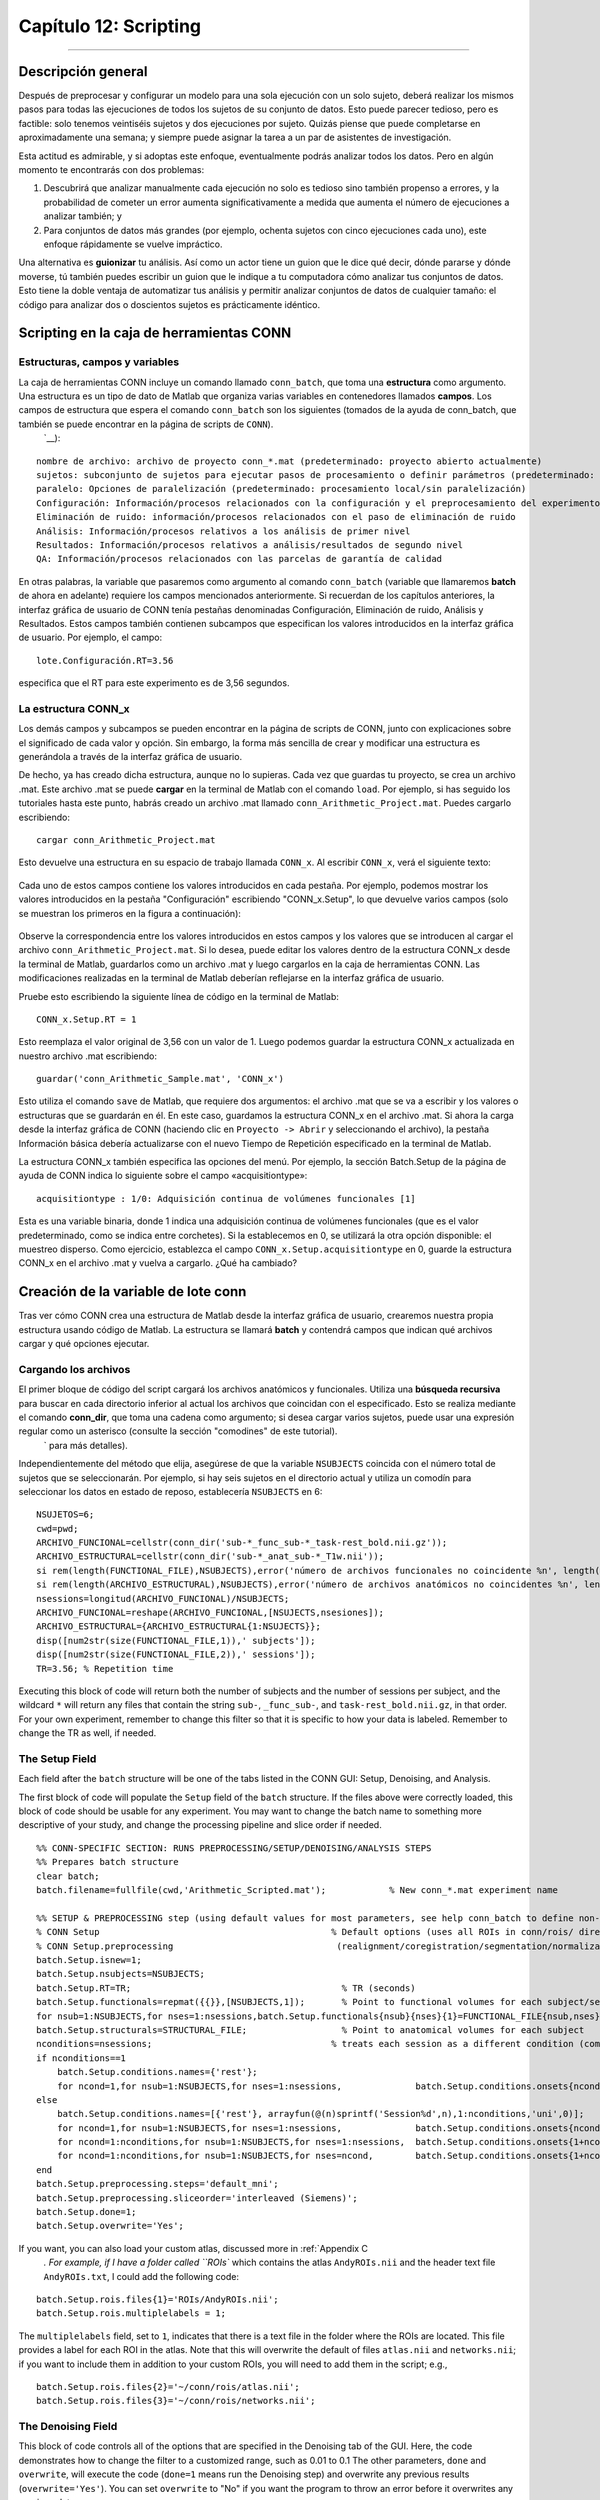 

.. _CONN_12_Scripting:

======================
Capítulo 12: Scripting
======================

------------------

.. nota::

  El Centro de Investigación del Dolor Crónico y la Fatiga proporcionó un script de plantilla para este tutorial.`__ de la Universidad de Michigan. En particular, gracias a Chelsea Kaplan y Tony Larkin.

Descripción general
********

Después de preprocesar y configurar un modelo para una sola ejecución con un solo sujeto, deberá realizar los mismos pasos para todas las ejecuciones de todos los sujetos de su conjunto de datos. Esto puede parecer tedioso, pero es factible: solo tenemos veintiséis sujetos y dos ejecuciones por sujeto. Quizás piense que puede completarse en aproximadamente una semana; y siempre puede asignar la tarea a un par de asistentes de investigación.

Esta actitud es admirable, y si adoptas este enfoque, eventualmente podrás analizar todos los datos. Pero en algún momento te encontrarás con dos problemas:

1. Descubrirá que analizar manualmente cada ejecución no solo es tedioso sino también propenso a errores, y la probabilidad de cometer un error aumenta significativamente a medida que aumenta el número de ejecuciones a analizar también; y

2. Para conjuntos de datos más grandes (por ejemplo, ochenta sujetos con cinco ejecuciones cada uno), este enfoque rápidamente se vuelve impráctico.

Una alternativa es **guionizar** tu análisis. Así como un actor tiene un guion que le dice qué decir, dónde pararse y dónde moverse, tú también puedes escribir un guion que le indique a tu computadora cómo analizar tus conjuntos de datos. Esto tiene la doble ventaja de automatizar tus análisis y permitir analizar conjuntos de datos de cualquier tamaño: el código para analizar dos o doscientos sujetos es prácticamente idéntico.


Scripting en la caja de herramientas CONN
*****************************

Estructuras, campos y variables
^^^^^^^^^^^^^^^^^^^^^^^^^^^^^^^^^

La caja de herramientas CONN incluye un comando llamado ``conn_batch``, que toma una **estructura** como argumento. Una estructura es un tipo de dato de Matlab que organiza varias variables en contenedores llamados **campos**. Los campos de estructura que espera el comando ``conn_batch`` son los siguientes (tomados de la ayuda de conn_batch, que también se puede encontrar en la página de scripts de ``CONN``).
    `__):

::

   nombre de archivo: archivo de proyecto conn_*.mat (predeterminado: proyecto abierto actualmente)
   sujetos: subconjunto de sujetos para ejecutar pasos de procesamiento o definir parámetros (predeterminado: todos los sujetos)
   paralelo: Opciones de paralelización (predeterminado: procesamiento local/sin paralelización)
   Configuración: Información/procesos relacionados con la configuración y el preprocesamiento del experimento
   Eliminación de ruido: información/procesos relacionados con el paso de eliminación de ruido
   Análisis: Información/procesos relativos a los análisis de primer nivel
   Resultados: Información/procesos relativos a análisis/resultados de segundo nivel
   QA: Información/procesos relacionados con las parcelas de garantía de calidad
   
En otras palabras, la variable que pasaremos como argumento al comando ``conn_batch`` (variable que llamaremos **batch** de ahora en adelante) requiere los campos mencionados anteriormente. Si recuerdan de los capítulos anteriores, la interfaz gráfica de usuario de CONN tenía pestañas denominadas Configuración, Eliminación de ruido, Análisis y Resultados. Estos campos también contienen subcampos que especifican los valores introducidos en la interfaz gráfica de usuario. Por ejemplo, el campo:

::

  lote.Configuración.RT=3.56
  
especifica que el RT para este experimento es de 3,56 segundos.

La estructura CONN_x
^^^^^^^^^^^^^^^^^^^^

Los demás campos y subcampos se pueden encontrar en la página de scripts de CONN, junto con explicaciones sobre el significado de cada valor y opción. Sin embargo, la forma más sencilla de crear y modificar una estructura es generándola a través de la interfaz gráfica de usuario.

De hecho, ya has creado dicha estructura, aunque no lo supieras. Cada vez que guardas tu proyecto, se crea un archivo .mat. Este archivo .mat se puede **cargar** en la terminal de Matlab con el comando ``load``. Por ejemplo, si has seguido los tutoriales hasta este punto, habrás creado un archivo .mat llamado ``conn_Arithmetic_Project.mat``. Puedes cargarlo escribiendo:

::

  cargar conn_Arithmetic_Project.mat
  
Esto devuelve una estructura en su espacio de trabajo llamada ``CONN_x``. Al escribir ``CONN_x``, verá el siguiente texto:

.. figure:: 12_CONN_x.png

Cada uno de estos campos contiene los valores introducidos en cada pestaña. Por ejemplo, podemos mostrar los valores introducidos en la pestaña "Configuración" escribiendo "CONN_x.Setup", lo que devuelve varios campos (solo se muestran los primeros en la figura a continuación):

.. figure:: 12_CONN_x_Setup.png

Observe la correspondencia entre los valores introducidos en estos campos y los valores que se introducen al cargar el archivo ``conn_Arithmetic_Project.mat``. Si lo desea, puede editar los valores dentro de la estructura CONN_x desde la terminal de Matlab, guardarlos como un archivo .mat y luego cargarlos en la caja de herramientas CONN. Las modificaciones realizadas en la terminal de Matlab deberían reflejarse en la interfaz gráfica de usuario.

Pruebe esto escribiendo la siguiente línea de código en la terminal de Matlab:

::

  CONN_x.Setup.RT = 1
  
Esto reemplaza el valor original de 3,56 con un valor de 1. Luego podemos guardar la estructura CONN_x actualizada en nuestro archivo .mat escribiendo:

::

  guardar('conn_Arithmetic_Sample.mat', 'CONN_x')
  
Esto utiliza el comando ``save`` de Matlab, que requiere dos argumentos: el archivo .mat que se va a escribir y los valores o estructuras que se guardarán en él. En este caso, guardamos la estructura CONN_x en el archivo .mat. Si ahora la carga desde la interfaz gráfica de CONN (haciendo clic en ``Proyecto -> Abrir`` y seleccionando el archivo), la pestaña Información básica debería actualizarse con el nuevo Tiempo de Repetición especificado en la terminal de Matlab.

La estructura CONN_x también especifica las opciones del menú. Por ejemplo, la sección Batch.Setup de la página de ayuda de CONN indica lo siguiente sobre el campo «acquisitiontype»:

::

  acquisitiontype : 1/0: Adquisición continua de volúmenes funcionales [1]
  
Esta es una variable binaria, donde 1 indica una adquisición continua de volúmenes funcionales (que es el valor predeterminado, como se indica entre corchetes). Si la establecemos en 0, se utilizará la otra opción disponible: el muestreo disperso. Como ejercicio, establezca el campo ``CONN_x.Setup.acquisitiontype`` en 0, guarde la estructura CONN_x en el archivo .mat y vuelva a cargarlo. ¿Qué ha cambiado?


Creación de la variable de lote conn
********************************

Tras ver cómo CONN crea una estructura de Matlab desde la interfaz gráfica de usuario, crearemos nuestra propia estructura usando código de Matlab. La estructura se llamará **batch** y contendrá campos que indican qué archivos cargar y qué opciones ejecutar.

.. nota::

  El siguiente código está adaptado del archivo ``conn_batch_workshop_nyudataset.m``, que puedes descargar desde el sitio web `NITRC` de Alfonso Nieto-Castañón.
     `__. El sitio web de CONN también contiene ejemplos de cómo modificar su script por lotes. El sitio web enumera cada uno de los campos que se pueden ingresar en la estructura del lote y sus valores predeterminados. Si no escribe alguno de los campos en su script, se establecerá con el valor predeterminado que aparece en la página web.
  Por ejemplo, el campo Analysis.type indica: ``tipo de análisis, 1 = 'ROI a ROI', 2 = 'Semilla a vóxel', 3 = 'todos'; [3]``. Si no lo incluimos en nuestro script, el campo se establecerá automáticamente en 3, lo que significa que se ejecutarán análisis ROI a ROI y Semilla a vóxel.


Cargando los archivos
^^^^^^^^^^^^^^^^^

El primer bloque de código del script cargará los archivos anatómicos y funcionales. Utiliza una **búsqueda recursiva** para buscar en cada directorio inferior al actual los archivos que coincidan con el especificado. Esto se realiza mediante el comando **conn_dir**, que toma una cadena como argumento; si desea cargar varios sujetos, puede usar una expresión regular como un asterisco (consulte la sección "comodines" de este tutorial).
      ` para más detalles).

Independientemente del método que elija, asegúrese de que la variable ``NSUBJECTS`` coincida con el número total de sujetos que se seleccionarán. Por ejemplo, si hay seis sujetos en el directorio actual y utiliza un comodín para seleccionar los datos en estado de reposo, establecería ``NSUBJECTS`` en 6:

::

  NSUJETOS=6;
  cwd=pwd;
  ARCHIVO_FUNCIONAL=cellstr(conn_dir('sub-*_func_sub-*_task-rest_bold.nii.gz'));
  ARCHIVO_ESTRUCTURAL=cellstr(conn_dir('sub-*_anat_sub-*_T1w.nii'));
  si rem(length(FUNCTIONAL_FILE),NSUBJECTS),error('número de archivos funcionales no coincidente %n', length(FUNCTIONAL_FILE));fin
  si rem(length(ARCHIVO_ESTRUCTURAL),NSUBJECTS),error('número de archivos anatómicos no coincidentes %n', length(ARCHIVO_FUNCIONAL));fin
  nsessions=longitud(ARCHIVO_FUNCIONAL)/NSUBJECTS;
  ARCHIVO_FUNCIONAL=reshape(ARCHIVO_FUNCIONAL,[NSUJECTS,nsesiones]);
  ARCHIVO_ESTRUCTURAL={ARCHIVO_ESTRUCTURAL{1:NSUJECTS}};
  disp([num2str(size(FUNCTIONAL_FILE,1)),' subjects']);
  disp([num2str(size(FUNCTIONAL_FILE,2)),' sessions']);
  TR=3.56; % Repetition time
  
Executing this block of code will return both the number of subjects and the number of sessions per subject, and the wildcard ``*`` will return any files that contain the string ``sub-``, ``_func_sub-``, and ``task-rest_bold.nii.gz``, in that order. For your own experiment, remember to change this filter so that it is specific to how your data is labeled. Remember to change the TR as well, if needed.


The Setup Field
^^^^^^^^^^^^^^^

Each field after the ``batch`` structure will be one of the tabs listed in the CONN GUI: Setup, Denoising, and Analysis.

The first block of code will populate the ``Setup`` field of the ``batch`` structure. If the files above were correctly loaded, this block of code should be usable for any experiment. You may want to change the batch name to something more descriptive of your study, and change the processing pipeline and slice order if needed.


::

  %% CONN-SPECIFIC SECTION: RUNS PREPROCESSING/SETUP/DENOISING/ANALYSIS STEPS
  %% Prepares batch structure
  clear batch;
  batch.filename=fullfile(cwd,'Arithmetic_Scripted.mat');            % New conn_*.mat experiment name

  %% SETUP & PREPROCESSING step (using default values for most parameters, see help conn_batch to define non-default values)
  % CONN Setup                                            % Default options (uses all ROIs in conn/rois/ directory); see conn_batch for additional options 
  % CONN Setup.preprocessing                               (realignment/coregistration/segmentation/normalization/smoothing)
  batch.Setup.isnew=1;
  batch.Setup.nsubjects=NSUBJECTS;
  batch.Setup.RT=TR;                                        % TR (seconds)
  batch.Setup.functionals=repmat({{}},[NSUBJECTS,1]);       % Point to functional volumes for each subject/session
  for nsub=1:NSUBJECTS,for nses=1:nsessions,batch.Setup.functionals{nsub}{nses}{1}=FUNCTIONAL_FILE{nsub,nses}; end; end %note: each subject's data is defined by three sessions and one single (4d) file per session
  batch.Setup.structurals=STRUCTURAL_FILE;                  % Point to anatomical volumes for each subject
  nconditions=nsessions;                                  % treats each session as a different condition (comment the following three lines and lines 84-86 below if you do not wish to analyze between-session differences)
  if nconditions==1
      batch.Setup.conditions.names={'rest'};
      for ncond=1,for nsub=1:NSUBJECTS,for nses=1:nsessions,              batch.Setup.conditions.onsets{ncond}{nsub}{nses}=0; batch.Setup.conditions.durations{ncond}{nsub}{nses}=inf;end;end;end     % rest condition (all sessions)
  else
      batch.Setup.conditions.names=[{'rest'}, arrayfun(@(n)sprintf('Session%d',n),1:nconditions,'uni',0)];
      for ncond=1,for nsub=1:NSUBJECTS,for nses=1:nsessions,              batch.Setup.conditions.onsets{ncond}{nsub}{nses}=0; batch.Setup.conditions.durations{ncond}{nsub}{nses}=inf;end;end;end     % rest condition (all sessions)
      for ncond=1:nconditions,for nsub=1:NSUBJECTS,for nses=1:nsessions,  batch.Setup.conditions.onsets{1+ncond}{nsub}{nses}=[];batch.Setup.conditions.durations{1+ncond}{nsub}{nses}=[]; end;end;end
      for ncond=1:nconditions,for nsub=1:NSUBJECTS,for nses=ncond,        batch.Setup.conditions.onsets{1+ncond}{nsub}{nses}=0; batch.Setup.conditions.durations{1+ncond}{nsub}{nses}=inf;end;end;end % session-specific conditions
  end
  batch.Setup.preprocessing.steps='default_mni';
  batch.Setup.preprocessing.sliceorder='interleaved (Siemens)';
  batch.Setup.done=1;
  batch.Setup.overwrite='Yes';
  
  
If you want, you can also load your custom atlas, discussed more in :ref:`Appendix C 
       `. For example, if I have a folder called ``ROIs`` which contains the atlas ``AndyROIs.nii`` and the header text file ``AndyROIs.txt``, I could add the following code:

::

  batch.Setup.rois.files{1}='ROIs/AndyROIs.nii';
  batch.Setup.rois.multiplelabels = 1;
  
The ``multiplelabels`` field, set to ``1``, indicates that there is a text file in the folder where the ROIs are located. This file provides a label for each ROI in the atlas. Note that this will overwrite the default of files ``atlas.nii`` and ``networks.nii``; if you want to include them in addition to your custom ROIs, you will need to add them in the script; e.g.,

::

  batch.Setup.rois.files{2}='~/conn/rois/atlas.nii';
  batch.Setup.rois.files{3}='~/conn/rois/networks.nii';
  
  
The Denoising Field
^^^^^^^^^^^^^^^^^^^

This block of code controls all of the options that are specified in the Denoising tab of the GUI. Here, the code demonstrates how to change the filter to a customized range, such as 0.01 to 0.1 The other parameters, ``done`` and ``overwrite``, will execute the code (``done=1`` means run the Denoising step) and overwrite any previous results (``overwrite='Yes'``). You can set ``overwrite`` to "No" if you want the program to throw an error before it overwrites any previous data.

::

  %% DENOISING step
  % CONN Denoising                                    % Default options (uses White Matter+CSF+realignment+scrubbing+conditions as confound regressors); see conn_batch for additional options 
  batch.Denoising.filter=[0.01, 0.1];                 % frequency filter (band-pass values, in Hz)
  batch.Denoising.done=1;
  batch.Denoising.overwrite='Yes';

The Analysis Field
^^^^^^^^^^^^^^^^^^

Similar to the Denoising block of code above, this section will run both the 1st and 2nd-level analyses. If you want to run only one of the analysis types, such as ROI-to-ROI, you can set it with a new field ``Analysis.type``. See the CONN batch webpage for more details.

::

  %% FIRST-LEVEL ANALYSIS step
  % CONN Analysis                                     % Default options (uses all ROIs in conn/rois/ as connectivity sources); see conn_batch for additional options 
  batch.Analysis.done=1;
  batch.Analysis.overwrite='Yes';

Running the Batch
*****************

Puede ejecutar el lote desde la Terminal usando el comando ``conn_batch``:

::

  conn_batch(lote);
  
Se ejecutarán todos los pasos especificados anteriormente. Las siguientes tres líneas abrirán la interfaz gráfica de usuario CONN y cargarán automáticamente los resultados de segundo nivel. Si todo se ejecutó sin errores, debería ver los mismos resultados generados con el método de apuntar y hacer clic de la interfaz gráfica:

::

  conexión
  conn('cargar',archivocompleto(cwd,'Arithmetic_Scripted.mat'));
  resultados de la interfaz gráfica de conexión
  
  
Ceremonias
*********

1. Dentro del campo ``CONN_x.Preproc``, establezca el subcampo ``despiking`` en 1. Antes de hacerlo, compruebe si puede encontrar en qué parte de la interfaz gráfica se aplicará este cambio. Guarde la estructura en un nuevo archivo .mat, cárguelo y observe si el cambio se produce donde cree que debería.

2. Usando el script ``conn_batch_Template.m``, cambie el valor de ``NSUBJECTS`` a 1. ¿Qué ocurre si intenta ejecutar el script? ¿Por qué? ¿Cómo lo solucionaría? (Sugerencia: Tendría que mover todos los sujetos menos uno a una carpeta que no sea detectada por el comando ``conn_dir``, ejecutado desde el directorio actual).

3. Edite el campo ``batch.Setup.preprocessing.steps``, reemplazando "default_mni" con una matriz de celdas que realice los siguientes pasos: functional_label, functional_realign, functional_center, functional_slicetime, functional_segment&normalize_direct, structurel_center, structurel_segment&normalize, functional_label. Consulte la página web de `CONN batch`.
        
         `__ para obtener detalles sobre cómo etiquetar cada paso. Vídeo ***** Para ver una demostración en vídeo de la creación de scripts, haga clic `aquí
         
          `__. ¡Felicitaciones! **************** Ahora tiene todo lo necesario para crear un análisis en CONN, sin importar el tamaño del conjunto de datos. Los siguientes capítulos son un conjunto de apéndices que cubren otras situaciones que puede encontrar en las herramientas de CONN, como la teoría de grafos, los diseños pre-post y cómo crear sus propios ROI personalizados.
         
        
       
      
     
    
   

